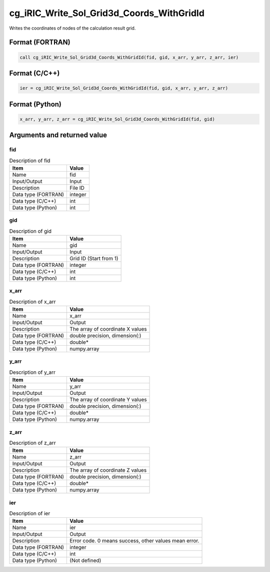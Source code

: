 .. _sec_ref_cg_iRIC_Write_Sol_Grid3d_Coords_WithGridId:

cg_iRIC_Write_Sol_Grid3d_Coords_WithGridId
==========================================

Writes the coordinates of nodes of the calculation result grid.

Format (FORTRAN)
-----------------

.. code-block:: fortran

   call cg_iRIC_Write_Sol_Grid3d_Coords_WithGridId(fid, gid, x_arr, y_arr, z_arr, ier)

Format (C/C++)
-----------------

.. code-block:: c

   ier = cg_iRIC_Write_Sol_Grid3d_Coords_WithGridId(fid, gid, x_arr, y_arr, z_arr)

Format (Python)
-----------------

.. code-block:: python

   x_arr, y_arr, z_arr = cg_iRIC_Write_Sol_Grid3d_Coords_WithGridId(fid, gid)

Arguments and returned value
-------------------------------

fid
~~~

.. list-table:: Description of fid
   :header-rows: 1

   * - Item
     - Value
   * - Name
     - fid
   * - Input/Output
     - Input

   * - Description
     - File ID
   * - Data type (FORTRAN)
     - integer
   * - Data type (C/C++)
     - int
   * - Data type (Python)
     - int

gid
~~~

.. list-table:: Description of gid
   :header-rows: 1

   * - Item
     - Value
   * - Name
     - gid
   * - Input/Output
     - Input

   * - Description
     - Grid ID (Start from 1)
   * - Data type (FORTRAN)
     - integer
   * - Data type (C/C++)
     - int
   * - Data type (Python)
     - int

x_arr
~~~~~

.. list-table:: Description of x_arr
   :header-rows: 1

   * - Item
     - Value
   * - Name
     - x_arr
   * - Input/Output
     - Output

   * - Description
     - The array of coordinate X values
   * - Data type (FORTRAN)
     - double precision, dimension(:)
   * - Data type (C/C++)
     - double*
   * - Data type (Python)
     - numpy.array

y_arr
~~~~~

.. list-table:: Description of y_arr
   :header-rows: 1

   * - Item
     - Value
   * - Name
     - y_arr
   * - Input/Output
     - Output

   * - Description
     - The array of coordinate Y values
   * - Data type (FORTRAN)
     - double precision, dimension(:)
   * - Data type (C/C++)
     - double*
   * - Data type (Python)
     - numpy.array

z_arr
~~~~~

.. list-table:: Description of z_arr
   :header-rows: 1

   * - Item
     - Value
   * - Name
     - z_arr
   * - Input/Output
     - Output

   * - Description
     - The array of coordinate Z values
   * - Data type (FORTRAN)
     - double precision, dimension(:)
   * - Data type (C/C++)
     - double*
   * - Data type (Python)
     - numpy.array

ier
~~~

.. list-table:: Description of ier
   :header-rows: 1

   * - Item
     - Value
   * - Name
     - ier
   * - Input/Output
     - Output

   * - Description
     - Error code. 0 means success, other values mean error.
   * - Data type (FORTRAN)
     - integer
   * - Data type (C/C++)
     - int
   * - Data type (Python)
     - (Not defined)

